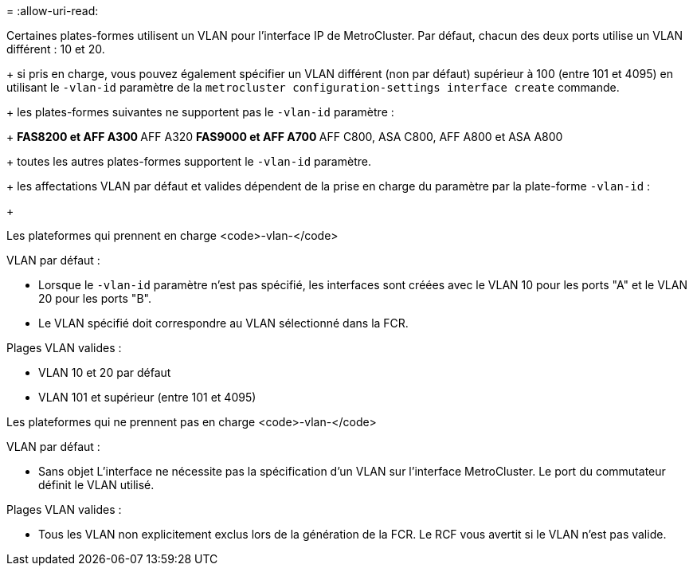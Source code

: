 = 
:allow-uri-read: 


Certaines plates-formes utilisent un VLAN pour l'interface IP de MetroCluster. Par défaut, chacun des deux ports utilise un VLAN différent : 10 et 20.

+ si pris en charge, vous pouvez également spécifier un VLAN différent (non par défaut) supérieur à 100 (entre 101 et 4095) en utilisant le `-vlan-id` paramètre de la `metrocluster configuration-settings interface create` commande.

+ les plates-formes suivantes ne supportent pas le `-vlan-id` paramètre :

+ ** FAS8200 et AFF A300 ** AFF A320 ** FAS9000 et AFF A700 ** AFF C800, ASA C800, AFF A800 et ASA A800

+ toutes les autres plates-formes supportent le `-vlan-id` paramètre.

+ les affectations VLAN par défaut et valides dépendent de la prise en charge du paramètre par la plate-forme `-vlan-id` :

+

[role="tabbed-block"]
====
.Les plateformes qui prennent en charge <code>-vlan-</code>
--
VLAN par défaut :

* Lorsque le `-vlan-id` paramètre n'est pas spécifié, les interfaces sont créées avec le VLAN 10 pour les ports "A" et le VLAN 20 pour les ports "B".
* Le VLAN spécifié doit correspondre au VLAN sélectionné dans la FCR.


Plages VLAN valides :

* VLAN 10 et 20 par défaut
* VLAN 101 et supérieur (entre 101 et 4095)


--
.Les plateformes qui ne prennent pas en charge <code>-vlan-</code>
--
VLAN par défaut :

* Sans objet L'interface ne nécessite pas la spécification d'un VLAN sur l'interface MetroCluster. Le port du commutateur définit le VLAN utilisé.


Plages VLAN valides :

* Tous les VLAN non explicitement exclus lors de la génération de la FCR. Le RCF vous avertit si le VLAN n'est pas valide.


--
====